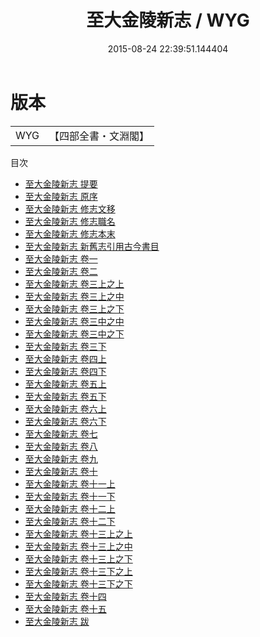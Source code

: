 #+TITLE: 至大金陵新志 / WYG
#+DATE: 2015-08-24 22:39:51.144404
* 版本
 |       WYG|【四部全書・文淵閣】|
目次
 - [[file:KR2k0027_000.txt::000-1a][至大金陵新志 提要]]
 - [[file:KR2k0027_000.txt::000-3a][至大金陵新志 原序]]
 - [[file:KR2k0027_000.txt::000-5a][至大金陵新志 修志文移]]
 - [[file:KR2k0027_000.txt::000-9a][至大金陵新志 修志職名]]
 - [[file:KR2k0027_000.txt::000-14a][至大金陵新志 修志本末]]
 - [[file:KR2k0027_000.txt::000-20a][至大金陵新志 新舊志引用古今書目]]
 - [[file:KR2k0027_001.txt::001-1a][至大金陵新志 卷一]]
 - [[file:KR2k0027_002.txt::002-1a][至大金陵新志 卷二]]
 - [[file:KR2k0027_003.txt::003-1a][至大金陵新志 卷三上之上]]
 - [[file:KR2k0027_003.txt::003-77a][至大金陵新志 卷三上之中]]
 - [[file:KR2k0027_003.txt::003-119a][至大金陵新志 卷三上之下]]
 - [[file:KR2k0027_003.txt::003-171a][至大金陵新志 卷三中之中]]
 - [[file:KR2k0027_003.txt::003-219a][至大金陵新志 卷三中之下]]
 - [[file:KR2k0027_003.txt::003-290a][至大金陵新志 卷三下]]
 - [[file:KR2k0027_004.txt::004-1a][至大金陵新志 卷四上]]
 - [[file:KR2k0027_004.txt::004-29a][至大金陵新志 卷四下]]
 - [[file:KR2k0027_005.txt::005-1a][至大金陵新志 卷五上]]
 - [[file:KR2k0027_005.txt::005-36a][至大金陵新志 卷五下]]
 - [[file:KR2k0027_006.txt::006-1a][至大金陵新志 卷六上]]
 - [[file:KR2k0027_006.txt::006-25a][至大金陵新志 卷六下]]
 - [[file:KR2k0027_007.txt::007-1a][至大金陵新志 卷七]]
 - [[file:KR2k0027_008.txt::008-1a][至大金陵新志 卷八]]
 - [[file:KR2k0027_009.txt::009-1a][至大金陵新志 卷九]]
 - [[file:KR2k0027_010.txt::010-1a][至大金陵新志 卷十]]
 - [[file:KR2k0027_011.txt::011-1a][至大金陵新志 卷十一上]]
 - [[file:KR2k0027_011.txt::011-37a][至大金陵新志 卷十一下]]
 - [[file:KR2k0027_012.txt::012-1a][至大金陵新志 卷十二上]]
 - [[file:KR2k0027_012.txt::012-57a][至大金陵新志 卷十二下]]
 - [[file:KR2k0027_013.txt::013-1a][至大金陵新志 卷十三上之上]]
 - [[file:KR2k0027_013.txt::013-47a][至大金陵新志 卷十三上之中]]
 - [[file:KR2k0027_013.txt::013-76a][至大金陵新志 卷十三上之下]]
 - [[file:KR2k0027_013.txt::013-126a][至大金陵新志 卷十三下之上]]
 - [[file:KR2k0027_013.txt::013-187a][至大金陵新志 卷十三下之下]]
 - [[file:KR2k0027_014.txt::014-1a][至大金陵新志 卷十四]]
 - [[file:KR2k0027_015.txt::015-1a][至大金陵新志 卷十五]]
 - [[file:KR2k0027_016.txt::016-1a][至大金陵新志 跋]]

